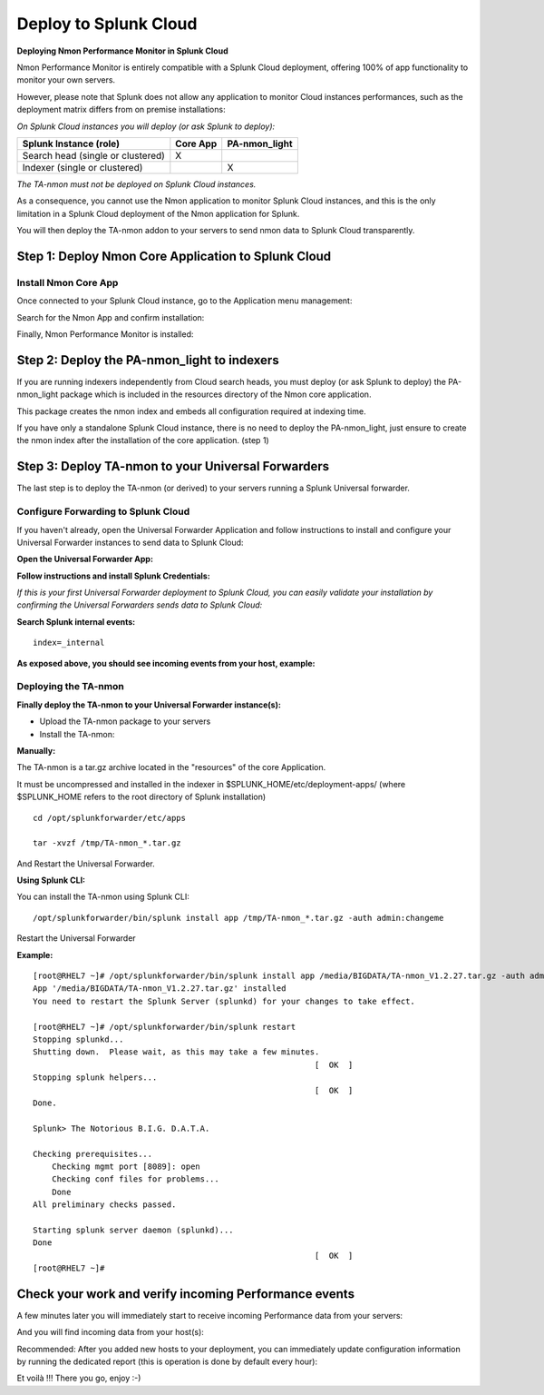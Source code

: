 ======================
Deploy to Splunk Cloud
======================

**Deploying Nmon Performance Monitor in Splunk Cloud**

Nmon Performance Monitor is entirely compatible with a Splunk Cloud deployment, offering 100% of app functionality to monitor your own servers.

However, please note that Splunk does not allow any application to monitor Cloud instances performances, such as the deployment matrix differs from on premise installations:

*On Splunk Cloud instances you will deploy (or ask Splunk to deploy):*

+-----------------------------------+------------+---------------+
| Splunk Instance                   | Core App   | PA-nmon_light |
| (role)                            |            |               |
+===================================+============+===============+
| Search head (single or clustered) |     X      |               |
+-----------------------------------+------------+---------------+
| Indexer (single or clustered)     |            |    X          |
+-----------------------------------+------------+---------------+

*The TA-nmon must not be deployed on Splunk Cloud instances.*

As a consequence, you cannot use the Nmon application to monitor Splunk Cloud instances, and this is the only limitation in a Splunk Cloud deployment of the Nmon application for Splunk.

You will then deploy the TA-nmon addon to your servers to send nmon data to Splunk Cloud transparently.

Step 1: Deploy Nmon Core Application to Splunk Cloud
^^^^^^^^^^^^^^^^^^^^^^^^^^^^^^^^^^^^^^^^^^^^^^^^^^^^

Install Nmon Core App
"""""""""""""""""""""

Once connected to your Splunk Cloud instance, go to the Application menu management:

.. image:: img/install_splunkcloud1.png
   :alt: install_splunkcloud1.png
   :align: center

Search for the Nmon App and confirm installation:

.. image:: img/install_splunkcloud2.png
   :alt: install_splunkcloud2.png
   :align: center

Finally, Nmon Performance Monitor is installed:

.. image:: img/install_splunkcloud3.png
   :alt: install_splunkcloud3.png
   :align: center

Step 2: Deploy the PA-nmon_light to indexers
^^^^^^^^^^^^^^^^^^^^^^^^^^^^^^^^^^^^^^^^^^^^

If you are running indexers independently from Cloud search heads, you must deploy (or ask Splunk to deploy) the PA-nmon_light package which is included in the resources directory of the Nmon core application.

This package creates the nmon index and embeds all configuration required at indexing time.

If you have only a standalone Splunk Cloud instance, there is no need to deploy the PA-nmon_light, just ensure to create the nmon index after the installation of the core application. (step 1)

Step 3: Deploy TA-nmon to your Universal Forwarders
^^^^^^^^^^^^^^^^^^^^^^^^^^^^^^^^^^^^^^^^^^^^^^^^^^^

The last step is to deploy the TA-nmon (or derived) to your servers running a Splunk Universal forwarder.

Configure Forwarding to Splunk Cloud
""""""""""""""""""""""""""""""""""""

If you haven't already, open the Universal Forwarder Application and follow instructions to install and configure your Universal Forwarder instances to send data to Splunk Cloud:

**Open the Universal Forwarder App:**

.. image:: img/install_splunkcloud6.png
   :alt: install_splunkcloud6.png
   :align: center

**Follow instructions and install Splunk Credentials:**

.. image:: img/install_splunkcloud7.png
   :alt: install_splunkcloud7.png
   :align: center

*If this is your first Universal Forwarder deployment to Splunk Cloud, you can easily validate your installation by confirming the Universal Forwarders sends data to Splunk Cloud:*

**Search Splunk internal events:**

::

    index=_internal

**As exposed above, you should see incoming events from your host, example:**

.. image:: img/install_splunkcloud8.png
   :alt: install_splunkcloud8.png
   :align: center

Deploying the TA-nmon
"""""""""""""""""""""

**Finally deploy the TA-nmon to your Universal Forwarder instance(s):**

* Upload the TA-nmon package to your servers

* Install the TA-nmon:

**Manually:**

The TA-nmon is a tar.gz archive located in the "resources" of the core Application.

It must be uncompressed and installed in the indexer in $SPLUNK_HOME/etc/deployment-apps/ (where $SPLUNK_HOME refers to the root directory of Splunk installation)

::

    cd /opt/splunkforwarder/etc/apps

    tar -xvzf /tmp/TA-nmon_*.tar.gz

And Restart the Universal Forwarder.

**Using Splunk CLI:**

You can install the TA-nmon using Splunk CLI:

::

    /opt/splunkforwarder/bin/splunk install app /tmp/TA-nmon_*.tar.gz -auth admin:changeme

Restart the Universal Forwarder

**Example:**

::

    [root@RHEL7 ~]# /opt/splunkforwarder/bin/splunk install app /media/BIGDATA/TA-nmon_V1.2.27.tar.gz -auth admin:changeme
    App '/media/BIGDATA/TA-nmon_V1.2.27.tar.gz' installed
    You need to restart the Splunk Server (splunkd) for your changes to take effect.

    [root@RHEL7 ~]# /opt/splunkforwarder/bin/splunk restart
    Stopping splunkd...
    Shutting down.  Please wait, as this may take a few minutes.
                                                               [  OK  ]
    Stopping splunk helpers...
                                                               [  OK  ]
    Done.

    Splunk> The Notorious B.I.G. D.A.T.A.

    Checking prerequisites...
        Checking mgmt port [8089]: open
        Checking conf files for problems...
        Done
    All preliminary checks passed.

    Starting splunk server daemon (splunkd)...
    Done
                                                               [  OK  ]
    [root@RHEL7 ~]#

Check your work and verify incoming Performance events
^^^^^^^^^^^^^^^^^^^^^^^^^^^^^^^^^^^^^^^^^^^^^^^^^^^^^^

A few minutes later you will immediately start to receive incoming Performance data from your servers:

.. image:: img/install_splunkcloud9.png
   :alt: install_splunkcloud9.png
   :align: center

And you will find incoming data from your host(s):

.. image:: img/install_splunkcloud10.png
   :alt: install_splunkcloud10.png
   :align: center

Recommended: After you added new hosts to your deployment, you can immediately update configuration information by running the dedicated report (this is operation is done by default every hour):

.. image:: img/install_splunkcloud11.png
   :alt: install_splunkcloud11.png
   :align: center

Et voilà !!! There you go, enjoy :-)
